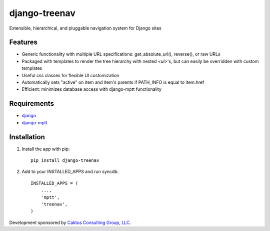 django-treenav
==============

Extensible, hierarchical, and pluggable navigation system for Django sites

.. highlight:: html

Features
--------

- Generic functionality with multiple URL specifications: get_absolute_url(), reverse(), or raw URLs
- Packaged with templates to render the tree hierarchy with nested `<ul>`'s, but can easily be overridden with custom templates
- Useful css classes for flexible UI customization
- Automatically sets "active" on item and item's parents if PATH_INFO is equal to item.href
- Efficient: minimizes database access with django-mptt functionality

Requirements
------------
- `django
  <https://github.com/django/django/>`_
- `django-mptt
  <http://code.google.com/p/django-mptt/>`_

Installation
------------
#.  Install the app with pip::

        pip install django-treenav


#. Add to your INSTALLED_APPS and run syncdb::

        INSTALLED_APPS = (
            ...,
            'mptt',
            'treenav',
        )

Development sponsored by `Caktus Consulting Group, LLC
<http://www.caktusgroup.com/services>`_.

